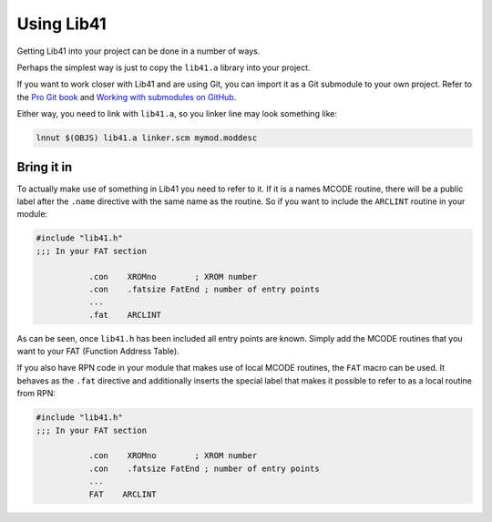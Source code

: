 ***********
Using Lib41
***********

Getting Lib41 into your project can be done in a number of ways.

Perhaps the simplest way is just to copy the ``lib41.a`` library into
your project.

If you want to work closer with Lib41 and are using Git, you can
import it as a Git submodule to your own project. Refer to the `Pro Git book
<https://git-scm.com/book/en/v2/Git-Tools-Submodules>`_ and `Working
with submodules on GitHub
<https://github.com/blog/2104-working-with-submodules>`_.

Either way, you need to link with ``lib41.a``, so you linker line
may look something like:

.. code-block:: sh

  lnnut $(OBJS) lib41.a linker.scm mymod.moddesc


Bring it in
===========

To actually make use of something in Lib41 you need to refer to it. If
it is a names MCODE routine, there will be a public label after the
``.name`` directive with the same name as the routine. So if you want
to include the ``ARCLINT`` routine in your module:

.. code-block:: ca65

   #include "lib41.h"
   ;;; In your FAT section

              .con    XROMno        ; XROM number
              .con    .fatsize FatEnd ; number of entry points
              ...
              .fat    ARCLINT


As can be seen, once ``lib41.h`` has been included all entry points
are known. Simply add the MCODE routines that you want to your FAT
(Function Address Table).

If you also have RPN code in your module that makes use of local MCODE
routines, the ``FAT`` macro can be used. It behaves as the ``.fat``
directive and additionally inserts the special label that makes it
possible to refer to as a local routine from RPN:

.. code-block:: ca65

   #include "lib41.h"
   ;;; In your FAT section

              .con    XROMno        ; XROM number
              .con    .fatsize FatEnd ; number of entry points
              ...
              FAT    ARCLINT
